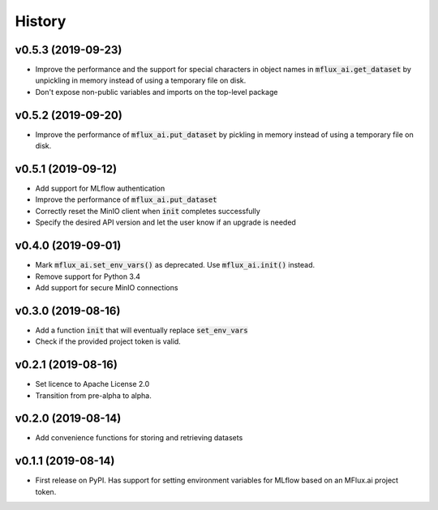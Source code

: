 =======
History
=======

v0.5.3 (2019-09-23)
-------------------

* Improve the performance and the support for special characters in object names in :code:`mflux_ai.get_dataset` by unpickling in memory instead of using a temporary file on disk.
* Don't expose non-public variables and imports on the top-level package

v0.5.2 (2019-09-20)
-------------------

* Improve the performance of :code:`mflux_ai.put_dataset` by pickling in memory instead of using a temporary file on disk.

v0.5.1 (2019-09-12)
-------------------

* Add support for MLflow authentication
* Improve the performance of :code:`mflux_ai.put_dataset`
* Correctly reset the MinIO client when :code:`init` completes successfully
* Specify the desired API version and let the user know if an upgrade is needed

v0.4.0 (2019-09-01)
-------------------

* Mark :code:`mflux_ai.set_env_vars()` as deprecated. Use :code:`mflux_ai.init()` instead.
* Remove support for Python 3.4
* Add support for secure MinIO connections

v0.3.0 (2019-08-16)
-------------------

* Add a function :code:`init` that will eventually replace :code:`set_env_vars`
* Check if the provided project token is valid.

v0.2.1 (2019-08-16)
-------------------

* Set licence to Apache License 2.0
* Transition from pre-alpha to alpha.

v0.2.0 (2019-08-14)
-------------------

* Add convenience functions for storing and retrieving datasets

v0.1.1 (2019-08-14)
-------------------

* First release on PyPI. Has support for setting environment variables for MLflow based on an MFlux.ai project token.
